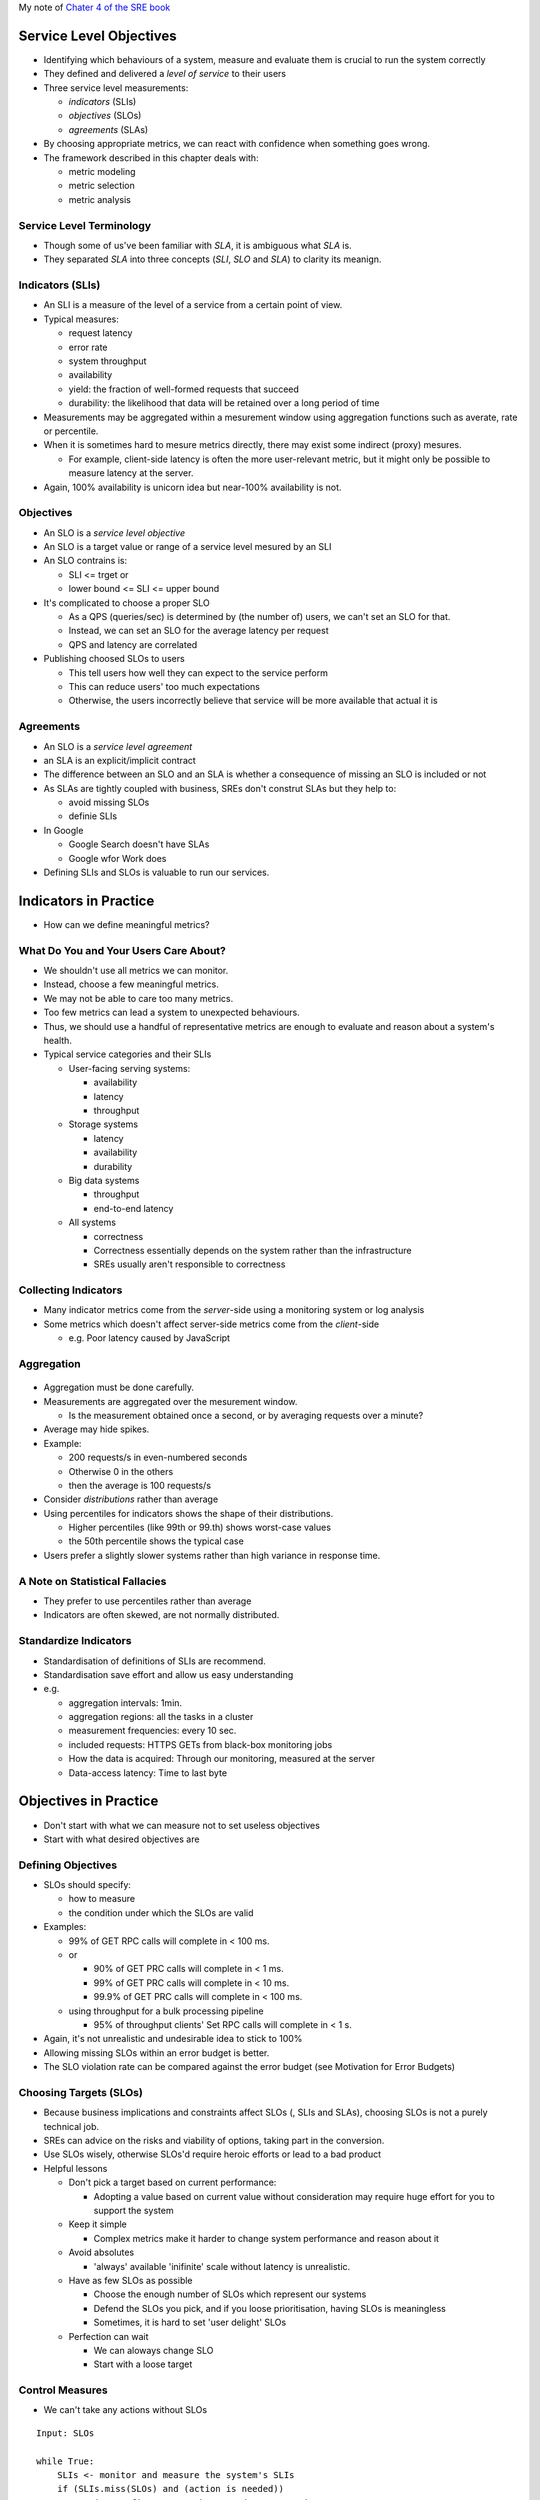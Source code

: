 My note of `Chater 4 of the SRE book <https://sre.google/sre-book/service-level-objectives/>`_

Service Level Objectives
========================

* Identifying which behaviours of a system, measure and evaluate them is crucial to run the system correctly
* They defined and delivered a *level of service* to their users

* Three service level measurements:

  * *indicators* (SLIs)
  * *objectives* (SLOs)
  * *agreements* (SLAs)

* By choosing appropriate metrics, we can react with confidence when something goes wrong.
* The framework described in this chapter deals with:

  * metric modeling
  * metric selection
  * metric analysis

Service Level Terminology
--------------------------

* Though some of us've been familiar with *SLA*, it is ambiguous what *SLA* is.
* They separated *SLA* into three concepts (*SLI*, *SLO* and *SLA*) to clarity its meanign.

Indicators (SLIs)
--------------------------

* An SLI is a measure of the level of a service from a certain point of view.
* Typical measures:

  * request latency
  * error rate
  * system throughput
  * availability
  * yield: the fraction of well-formed requests that succeed
  * durability: the likelihood that data will be retained over a long period of time

* Measurements may be aggregated within a mesurement window
  using aggregation functions such as averate, rate or percentile.
* When it is sometimes hard to mesure metrics directly,
  there may exist some indirect (proxy) mesures.

  * For example, client-side latency is often the more user-relevant metric,
    but it might only be possible to measure latency at the server.

* Again, 100% availability is unicorn idea but near-100% availability is not.


Objectives
--------------------------

* An SLO is a *service level objective*
* An SLO is a target value or range of a service level mesured by an SLI
* An SLO contrains is:

  * SLI <= trget or
  * lower bound <= SLI <= upper bound

* It's complicated to choose a proper SLO

  * As a QPS (queries/sec) is determined by (the number of) users,
    we can't set an SLO for that.
  * Instead, we can set an SLO for the average latency per request
  * QPS and latency are correlated

* Publishing choosed SLOs to users

  * This tell users how well they can expect to the service perform
  * This can reduce users' too much expectations
  * Otherwise, the users incorrectly believe that service will be more available that actual it is

Agreements
--------------------------

* An SLO is a *service level agreement*
* an SLA is an explicit/implicit contract
* The difference between an SLO and an SLA is
  whether a consequence of missing an SLO is included or not
* As SLAs are tightly coupled with business,
  SREs don't construt SLAs but they help to:

  * avoid missing SLOs
  * definie SLIs

* In Google

  * Google Search doesn't have SLAs
  * Google wfor Work does

* Defining SLIs and SLOs is valuable to run our services.

Indicators in Practice
=======================

* How can we define meaningful metrics?

What Do You and Your Users Care About?
-----------------------------------------------

* We shouldn't use all metrics we can monitor.
* Instead, choose a few meaningful metrics.
* We may not be able to care too many metrics.
* Too few metrics can lead a system to unexpected behaviours.
* Thus, we should use a handful of representative metrics are enough to evaluate and reason about a system's health.
* Typical service categories and their SLIs

  * User-facing serving systems:
  
    * availability
    * latency
    * throughput

  * Storage systems

    * latency
    * availability
    * durability

  * Big data systems

    * throughput
    * end-to-end latency

  * All systems

    * correctness
    * Correctness essentially depends on the system rather than the infrastructure
    * SREs usually aren't responsible to correctness

Collecting Indicators
--------------------------

* Many indicator metrics come from the *server*-side using a monitoring system or log analysis
* Some metrics which doesn't affect server-side metrics come from the *client*-side

  * e.g. Poor latency caused by JavaScript

Aggregation
--------------------------

.. figure:: https://lh3.googleusercontent.com/G-Ljl-lx35hRTILL9pwj-ty2S5KE8piLPmx4wZSoaLpnfvw4WgdseYm-X5ZPCMNZS01eJmyZFwjHL4yK3ptj6WglYlX20Oi3dxA=s900
   :alt: Fig 4-1. 5% of requests are 20 times slower than the average.

* Aggregation must be done carefully.
* Measurements are aggregated over the mesurement window.

  * Is the measurement obtained once a second, or by averaging requests over a minute?

* Average may hide spikes.
* Example:

  * 200 requests/s in even-numbered seconds
  * Otherwise 0 in the others
  * then the average is 100 requests/s

* Consider *distributions* rather than average
* Using percentiles for indicators shows the shape of their distributions.

  * Higher percentiles (like 99th or 99.th) shows worst-case values
  * the 50th percentile shows the typical case

* Users prefer a slightly slower systems rather than high variance in response time.

A Note on Statistical Fallacies
---------------------------------

* They prefer to use percentiles  rather than average
* Indicators are often skewed, are not normally distributed.

Standardize Indicators
---------------------------------

* Standardisation of definitions of SLIs are recommend.
* Standardisation save effort and allow us easy understanding
* e.g.

  * aggregation intervals: 1min.
  * aggregation regions: all the tasks in a cluster
  * measurement frequencies: every 10 sec.
  * included requests: HTTPS GETs from black-box monitoring jobs
  * How the data is acquired: Through our monitoring, measured at the server
  * Data-access latency: Time to last byte

Objectives in Practice
=============================

* Don't start with what we can measure not to set useless objectives
* Start with what desired objectives are

Defining Objectives
---------------------------------

* SLOs should specify:

  * how to measure
  * the condition under which the SLOs are valid

* Examples:

  * 99% of GET RPC calls will complete in < 100 ms.
  * or 

    * 90% of GET PRC calls will complete in < 1 ms.
    * 99% of GET PRC calls will complete in < 10 ms.
    * 99.9% of GET PRC calls will complete in < 100 ms.

  * using throughput for a bulk processing pipeline

    * 95% of throughput clients' Set RPC calls will complete in < 1 s.

* Again, it's not unrealistic and undesirable idea to stick to 100%
* Allowing missing SLOs within an error budget is better.
* The SLO violation rate can be compared against the error budget (see Motivation for Error Budgets)


Choosing Targets (SLOs)
---------------------------------

* Because business implications and constraints affect SLOs (, SLIs and SLAs), choosing SLOs is not a purely technical job.
* SREs can advice on the risks and viability of options, taking part in the conversion.
* Use SLOs wisely, otherwise SLOs'd require heroic efforts or lead to a bad product
* Helpful lessons

  * Don't pick a target based on current performance:

    * Adopting a value based on current value without consideration
      may require huge effort for you to support the system

  * Keep it simple

    * Complex metrics make it harder to change system performance and reason about it

  * Avoid absolutes

    * 'always' available 'inifinite' scale without latency is unrealistic. 

  * Have as few SLOs as possible

    * Choose the enough number of SLOs which represent our systems
    * Defend the SLOs you pick, and if you loose prioritisation, having SLOs is meaningless
    * Sometimes, it is hard to set 'user delight' SLOs

  * Perfection can wait

    * We can aloways change SLO
    * Start with a loose target

Control Measures
---------------------------------

* We can't take any actions without SLOs

::

  Input: SLOs

  while True:
      SLIs <- monitor and measure the system's SLIs
      if (SLIs.miss(SLOs) and (action is needed))
          action <- figure out *what* to do to meet the target
          take(action)

SLOs Set Expectations
---------------------------------

* Publishing SLOs lets users know if the system is appropriate for ther use case.
* To make users set realistic expectations, Adopt one or both of these tactics:

  * Keep a safety margin

    * Set a tighter internal SLO than published SLOs
    * This margin give us time to respond to the problems before disclosed

  * Don't overachieve

    * Users count on what we offer rather than what we promise to offer.
    * Throttling requests and taking the system offline sometimes
      avoid over-dependencies

Agreements in Practice
===============================

* Business and leagal teames set appropriate consequences of missing SLOs
* SREs convince them of the likelihood and difficulty of meeting the SLOs.
* Be conservative to craft SLAs
* It becomes harder to change/delete SLAs when the number of users increase
